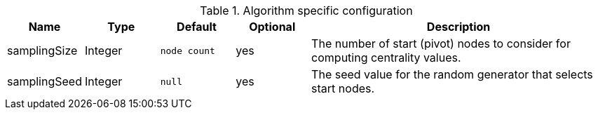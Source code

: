 .Algorithm specific configuration
[opts="header",cols="1,1,1m,1,4"]
|===
| Name          | Type    | Default    | Optional | Description
| samplingSize  | Integer | node count | yes      | The number of start (pivot) nodes to consider for computing centrality values.
| samplingSeed  | Integer | null       | yes      | The seed value for the random generator that selects start nodes.
|===
